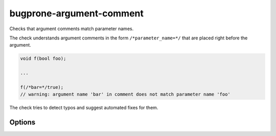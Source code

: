 .. title:: clang-tidy - bugprone-argument-comment

bugprone-argument-comment
=========================

Checks that argument comments match parameter names.

The check understands argument comments in the form ``/*parameter_name=*/``
that are placed right before the argument.

.. code-block:: c++

  void f(bool foo);

  ...

  f(/*bar=*/true);
  // warning: argument name 'bar' in comment does not match parameter name 'foo'

The check tries to detect typos and suggest automated fixes for them.

Options
-------

.. option:: StrictMode

   When zero (default value), the check will ignore leading and trailing
   underscores and case when comparing names -- otherwise they are taken into
   account.
